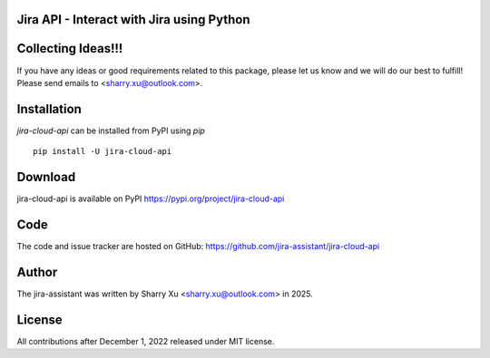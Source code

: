 Jira API - Interact with Jira using Python
=============================================

|PyPI| |SupportedVersions| |Download| |Build| |MyPy| |Pylint| |License|

.. |PyPI| image:: https://img.shields.io/pypi/v/jira-cloud-api.svg?style=flat-square
    :target: https://pypi.org/project/jira-cloud-api/
    :alt: PyPI version

.. |SupportedVersions| image:: https://img.shields.io/pypi/pyversions/jira-cloud-api
    :target: https://pypi.org/project/jira-cloud-api/
    :alt: Supported versions

.. |Download| image:: https://img.shields.io/pepy/dt/jira-cloud-api
   :target: https://pepy.tech/projects/jira-cloud-api
   :alt: Pepy Total Downloads

.. |Build| image:: https://github.com/jira-assistant/jira-cloud-api/actions/workflows/python-3-test.yml/badge.svg
    :target: https://github.com/jira-assistant/jira-cloud-api/actions/workflows/python-3-test.yml
    :alt: python 3.11

.. |Pylint| image:: https://github.com/jira-assistant/jira-cloud-api/actions/workflows/pylint.yml/badge.svg
    :target: https://github.com/jira-assistant/jira-cloud-api/actions/workflows/pylint.yml
    :alt: Pylint 

.. |MyPy| image:: https://github.com/jira-assistant/jira-cloud-api/actions/workflows/mypy.yml/badge.svg
    :target: https://github.com/jira-assistant/jira-cloud-api/actions/workflows/mypy.yml
    :alt: MyPy 

.. |Codecov| image:: https://codecov.io/gh/jira-assistant/jira-cloud-api/branch/main/graph/badge.svg?token=CRNM1vEsGf
    :target: https://codecov.io/gh/jira-assistant/jira-cloud-api
    :alt: Codecov

.. |License| image:: https://img.shields.io/github/license/jira-assistant/jira-cloud-api
   :target: https://img.shields.io/github/license/jira-assistant/jira-cloud-api
   :alt: License

Collecting Ideas!!!
===================
If you have any ideas or good requirements related to this package, please let us know and we will do our best to fulfill! Please send emails to <sharry.xu@outlook.com>.

Installation
============
`jira-cloud-api` can be installed from PyPI using `pip` ::

    pip install -U jira-cloud-api

Download
========
jira-cloud-api is available on PyPI
https://pypi.org/project/jira-cloud-api

Code
====
The code and issue tracker are hosted on GitHub:
https://github.com/jira-assistant/jira-cloud-api

Author
======
The jira-assistant was written by Sharry Xu <sharry.xu@outlook.com> in 2025.

License
=======
All contributions after December 1, 2022 released under MIT license.
